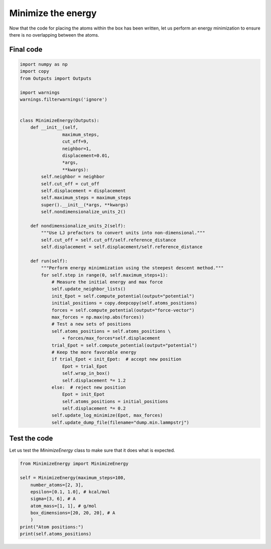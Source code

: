 Minimize the energy
===================

.. container:: justify

    Now that the code for placing the atoms within the box has been written,
    let us perform an energy minimization to ensure there is no overlapping
    between the atoms.





Final code
----------

.. label:: start_MinimizeEnergy_class

.. code-block:: python

    import numpy as np
    import copy
    from Outputs import Outputs

    import warnings
    warnings.filterwarnings('ignore')


    class MinimizeEnergy(Outputs):
        def __init__(self,
                    maximum_steps,
                    cut_off=9,
                    neighbor=1,
                    displacement=0.01,
                    *args,
                    **kwargs):
            self.neighbor = neighbor
            self.cut_off = cut_off
            self.displacement = displacement
            self.maximum_steps = maximum_steps
            super().__init__(*args, **kwargs)
            self.nondimensionalize_units_2()

        def nondimensionalize_units_2(self):
            """Use LJ prefactors to convert units into non-dimensional."""
            self.cut_off = self.cut_off/self.reference_distance
            self.displacement = self.displacement/self.reference_distance

        def run(self):
            """Perform energy minimmization using the steepest descent method."""
            for self.step in range(0, self.maximum_steps+1):
                # Measure the initial energy and max force
                self.update_neighbor_lists()
                init_Epot = self.compute_potential(output="potential")
                initial_positions = copy.deepcopy(self.atoms_positions)
                forces = self.compute_potential(output="force-vector")
                max_forces = np.max(np.abs(forces))
                # Test a new sets of positions
                self.atoms_positions = self.atoms_positions \
                    + forces/max_forces*self.displacement
                trial_Epot = self.compute_potential(output="potential")
                # Keep the more favorable energy
                if trial_Epot < init_Epot:  # accept new position
                    Epot = trial_Epot
                    self.wrap_in_box()
                    self.displacement *= 1.2
                else:  # reject new position
                    Epot = init_Epot
                    self.atoms_positions = initial_positions
                    self.displacement *= 0.2
                self.update_log_minimize(Epot, max_forces)
                self.update_dump_file(filename="dump.min.lammpstrj")

.. label:: end_MinimizeEnergy_class


Test the code
-------------

.. container:: justify

    Let us test the *MinimizeEnergy* class to make sure that it does what
    is expected.

.. label:: start_test_MinimizeEnergy_class

.. code-block:: python

    from MinimizeEnergy import MinimizeEnergy

    self = MinimizeEnergy(maximum_steps=100,
        number_atoms=[2, 3],
        epsilon=[0.1, 1.0], # kcal/mol
        sigma=[3, 6], # A
        atom_mass=[1, 1], # g/mol
        box_dimensions=[20, 20, 20], # A
        )
    print("Atom positions:")
    print(self.atoms_positions)

.. label:: end_test_MinimizeEnergy_class